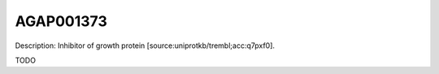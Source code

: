 
AGAP001373
=============



Description: Inhibitor of growth protein [source:uniprotkb/trembl;acc:q7pxf0].

TODO
